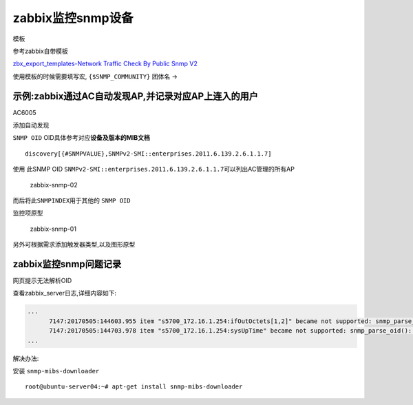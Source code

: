 zabbix监控snmp设备
==================

模板

参考zabbix自带模板

`zbx_export_templates-Network Traffic Check By Public Snmp
V2 <http://oi480zo5x.bkt.clouddn.com/zbx_export_templates-Network%20Traffic%20Check%20By%20Public%20Snmp%20V2.xml>`__

使用模板的时候需要填写宏, ``{$SNMP_COMMUNITY}`` 团体名 ->

示例:zabbix通过AC自动发现AP,并记录对应AP上连入的用户
----------------------------------------------------

AC6005

添加自动发现

``SNMP OID`` OID具体参考对应\ **设备及版本的MIB文档**

::

    discovery[{#SNMPVALUE},SNMPv2-SMI::enterprises.2011.6.139.2.6.1.1.7]

使用 此SNMP OID
``SNMPv2-SMI::enterprises.2011.6.139.2.6.1.1.7``\ 可以列出AC管理的所有AP

.. figure:: http://oi480zo5x.bkt.clouddn.com/zabbix-snmp-02.png
   :alt: zabbix-snmp-02

   zabbix-snmp-02

而后将此\ ``SNMPINDEX``\ 用于其他的 ``SNMP OID``

监控项原型

.. figure:: http://oi480zo5x.bkt.clouddn.com/zabbix-snmp-01.png
   :alt: zabbix-snmp-01

   zabbix-snmp-01

另外可根据需求添加触发器类型,以及图形原型

zabbix监控snmp问题记录
----------------------

网页提示无法解析OID

查看zabbix_server日志,详细内容如下:

.. code:: shell

    ...
          7147:20170505:144603.955 item "s5700_172.16.1.254:ifOutOctets[1,2]" became not supported: snmp_parse_oid(): cannot parse OID "IF-MIB::ifOutOctets.26".
          7147:20170505:144703.978 item "s5700_172.16.1.254:sysUpTime" became not supported: snmp_parse_oid(): cannot parse OID "SNMPv2-MIB::sysUpTime.0".
    ...

解决办法:

安装 ``snmp-mibs-downloader``

::

    root@ubuntu-server04:~# apt-get install snmp-mibs-downloader
